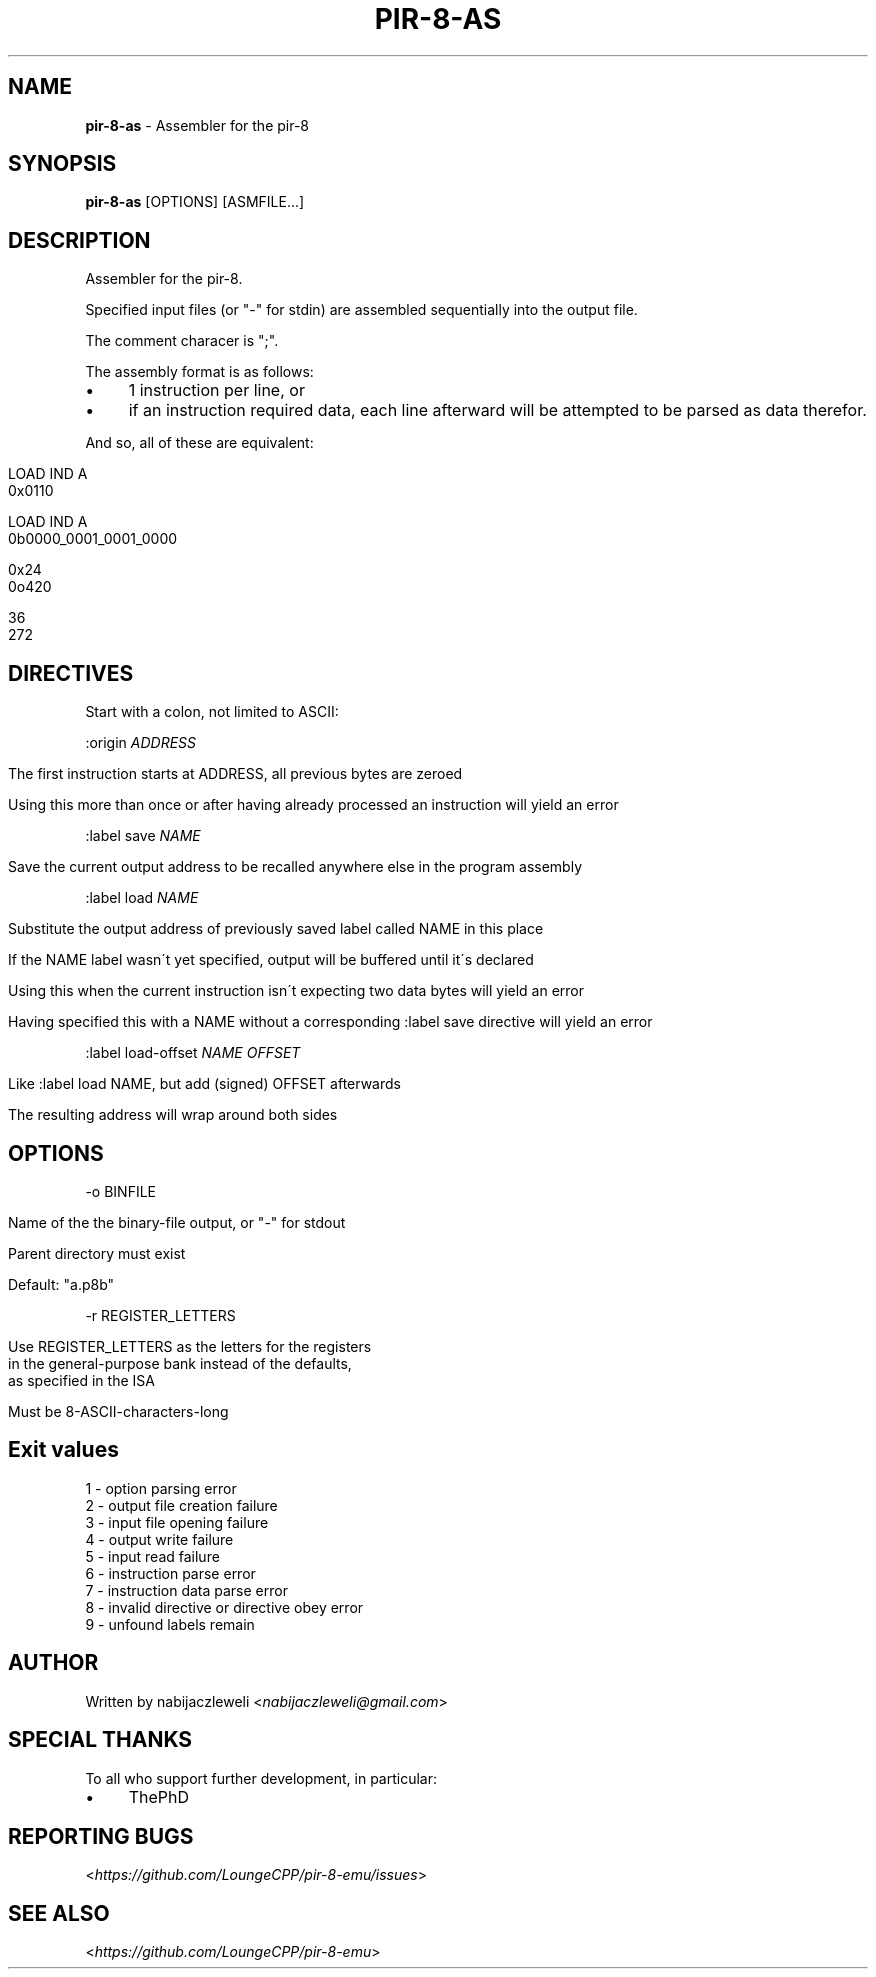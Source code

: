 .\" generated with Ronn/v0.7.3
.\" http://github.com/rtomayko/ronn/tree/0.7.3
.
.TH "PIR\-8\-AS" "1" "August 2019" "Lounge<C++>" ""
.
.SH "NAME"
\fBpir\-8\-as\fR \- Assembler for the pir\-8
.
.SH "SYNOPSIS"
\fBpir\-8\-as\fR [OPTIONS] [ASMFILE\.\.\.]
.
.SH "DESCRIPTION"
Assembler for the pir\-8\.
.
.P
Specified input files (or "\-" for stdin) are assembled sequentially into the output file\.
.
.P
The comment characer is ";"\.
.
.P
The assembly format is as follows:
.
.IP "\(bu" 4
1 instruction per line, or
.
.IP "\(bu" 4
if an instruction required data, each line afterward will be attempted to be parsed as data therefor\.
.
.IP "" 0
.
.P
And so, all of these are equivalent:
.
.IP "" 4
.
.nf

LOAD IND A
0x0110

LOAD IND A
0b0000_0001_0001_0000

0x24
0o420

36
272
.
.fi
.
.IP "" 0
.
.SH "DIRECTIVES"
Start with a colon, not limited to ASCII:
.
.P
:origin \fIADDRESS\fR
.
.IP "" 4
.
.nf

The first instruction starts at ADDRESS, all previous bytes are zeroed

Using this more than once or after having already processed an instruction will yield an error
.
.fi
.
.IP "" 0
.
.P
:label save \fINAME\fR
.
.IP "" 4
.
.nf

Save the current output address to be recalled anywhere else in the program assembly
.
.fi
.
.IP "" 0
.
.P
:label load \fINAME\fR
.
.IP "" 4
.
.nf

Substitute the output address of previously saved label called NAME in this place

If the NAME label wasn\'t yet specified, output will be buffered until it\'s declared

Using this when the current instruction isn\'t expecting two data bytes will yield an error

Having specified this with a NAME without a corresponding :label save directive will yield an error
.
.fi
.
.IP "" 0
.
.P
:label load\-offset \fINAME\fR \fIOFFSET\fR
.
.IP "" 4
.
.nf

Like :label load NAME, but add (signed) OFFSET afterwards

The resulting address will wrap around both sides
.
.fi
.
.IP "" 0
.
.SH "OPTIONS"
\-o BINFILE
.
.IP "" 4
.
.nf

Name of the the binary\-file output, or "\-" for stdout

Parent directory must exist

Default: "a\.p8b"
.
.fi
.
.IP "" 0
.
.P
\-r REGISTER_LETTERS
.
.IP "" 4
.
.nf

Use REGISTER_LETTERS as the letters for the registers
in the general\-purpose bank instead of the defaults,
as specified in the ISA

Must be 8\-ASCII\-characters\-long
.
.fi
.
.IP "" 0
.
.SH "Exit values"
.
.nf

1 \- option parsing error
2 \- output file creation failure
3 \- input file opening failure
4 \- output write failure
5 \- input read failure
6 \- instruction parse error
7 \- instruction data parse error
8 \- invalid directive or directive obey error
9 \- unfound labels remain
.
.fi
.
.SH "AUTHOR"
Written by nabijaczleweli <\fInabijaczleweli@gmail\.com\fR>
.
.SH "SPECIAL THANKS"
To all who support further development, in particular:
.
.IP "\(bu" 4
ThePhD
.
.IP "" 0
.
.SH "REPORTING BUGS"
<\fIhttps://github\.com/LoungeCPP/pir\-8\-emu/issues\fR>
.
.SH "SEE ALSO"
<\fIhttps://github\.com/LoungeCPP/pir\-8\-emu\fR>
